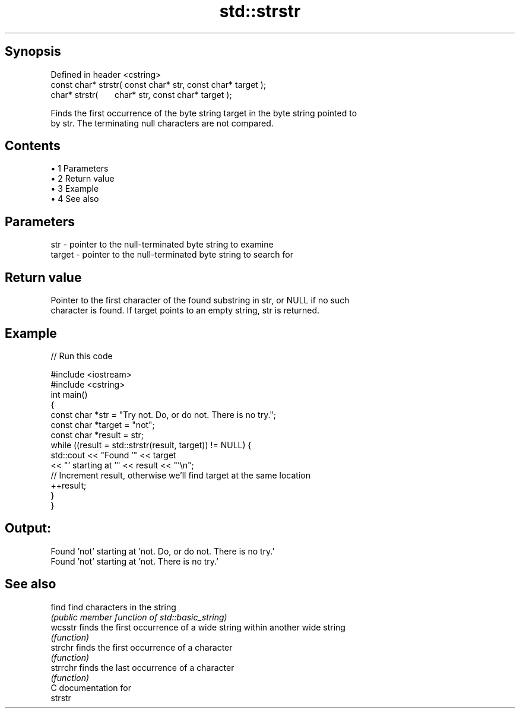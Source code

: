 .TH std::strstr 3 "Apr 19 2014" "1.0.0" "C++ Standard Libary"
.SH Synopsis
   Defined in header <cstring>
   const char* strstr( const char* str, const char* target );
         char* strstr(       char* str, const char* target );

   Finds the first occurrence of the byte string target in the byte string pointed to
   by str. The terminating null characters are not compared.

.SH Contents

     • 1 Parameters
     • 2 Return value
     • 3 Example
     • 4 See also

.SH Parameters

   str    - pointer to the null-terminated byte string to examine
   target - pointer to the null-terminated byte string to search for

.SH Return value

   Pointer to the first character of the found substring in str, or NULL if no such
   character is found. If target points to an empty string, str is returned.

.SH Example

   
// Run this code

 #include <iostream>
 #include <cstring>
  
 int main()
 {
     const char *str = "Try not. Do, or do not. There is no try.";
     const char *target = "not";
     const char *result = str;
  
     while ((result = std::strstr(result, target)) != NULL) {
         std::cout << "Found '" << target
                   << "' starting at '" << result << "'\\n";
  
         // Increment result, otherwise we'll find target at the same location
         ++result;
     }
 }

.SH Output:

 Found 'not' starting at 'not. Do, or do not. There is no try.'
 Found 'not' starting at 'not. There is no try.'

.SH See also

   find    find characters in the string
           \fI(public member function of std::basic_string)\fP
   wcsstr  finds the first occurrence of a wide string within another wide string
           \fI(function)\fP
   strchr  finds the first occurrence of a character
           \fI(function)\fP
   strrchr finds the last occurrence of a character
           \fI(function)\fP
   C documentation for
   strstr
